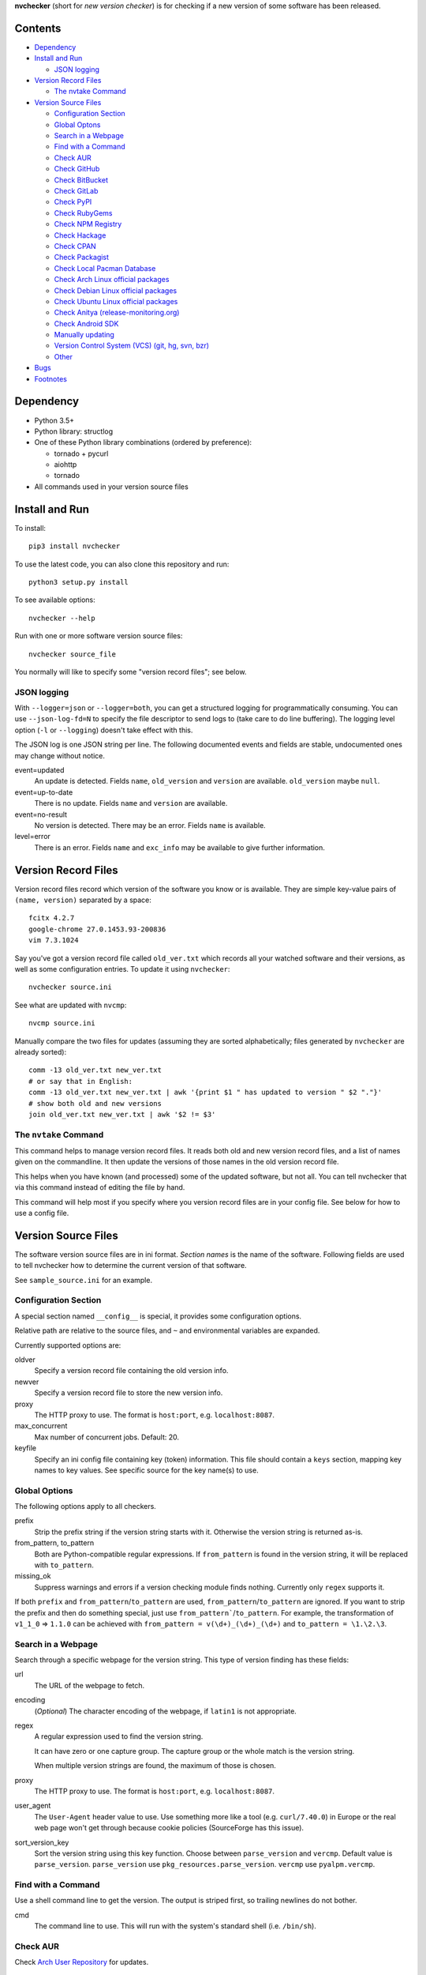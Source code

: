 **nvchecker** (short for *new version checker*) is for checking if a new version of some software has been released.

.. image:: https://travis-ci.org/lilydjwg/nvchecker.svg
   :alt: Build Status
   :target: https://travis-ci.org/lilydjwg/nvchecker
.. image:: https://badge.fury.io/py/nvchecker.svg
   :alt: PyPI version
   :target: https://badge.fury.io/py/nvchecker

Contents
========

* `Dependency <#dependency>`_
* `Install and Run <#running>`_

  * `JSON logging <#json-logging>`_

* `Version Record Files <#version-record-files>`_

  * `The nvtake Command <#the-nvtake-command>`_

* `Version Source Files <#version-source-files>`_

  * `Configuration Section <#configuration-section>`_
  * `Global Optons <#global-options>`_
  * `Search in a Webpage <#search-in-a-webpage>`_
  * `Find with a Command <#find-with-a-command>`_
  * `Check AUR <#check-aur>`_
  * `Check GitHub <#check-github>`_
  * `Check BitBucket <#check-bitbucket>`_
  * `Check GitLab <#check-gitlab>`_
  * `Check PyPI <#check-pypi>`_
  * `Check RubyGems <#check-rubygems>`_
  * `Check NPM Registry <#check-npm-registry>`_
  * `Check Hackage <#check-hackage>`_
  * `Check CPAN <#check-cpan>`_
  * `Check Packagist <#check-packagist>`_
  * `Check Local Pacman Database <#check-local-pacman-database>`_
  * `Check Arch Linux official packages <#check-arch-linux-official-packages>`_
  * `Check Debian Linux official packages <#check-debian-linux-official-packages>`_
  * `Check Ubuntu Linux official packages <#check-ubuntu-linux-official-packages>`_
  * `Check Anitya (release-monitoring.org) <#check-anitya>`_
  * `Check Android SDK <#check-android-sdk>`_
  * `Manually updating <#manually-updating>`_
  * `Version Control System (VCS) (git, hg, svn, bzr) <#version-control-system-vcs-git-hg-svn-bzr>`_
  * `Other <#other>`_

* `Bugs <#bugs>`_
* `Footnotes <#footnotes>`_

Dependency
==========
- Python 3.5+
- Python library: structlog
- One of these Python library combinations (ordered by preference):

  * tornado + pycurl
  * aiohttp
  * tornado

- All commands used in your version source files

Install and Run
===============
To install::

  pip3 install nvchecker

To use the latest code, you can also clone this repository and run::

  python3 setup.py install

To see available options::

  nvchecker --help

Run with one or more software version source files::

  nvchecker source_file

You normally will like to specify some "version record files"; see below.

JSON logging
------------
With ``--logger=json`` or ``--logger=both``, you can get a structured logging
for programmatically consuming. You can use ``--json-log-fd=N`` to specify the
file descriptor to send logs to (take care to do line buffering). The logging
level option (``-l`` or ``--logging``) doesn't take effect with this.

The JSON log is one JSON string per line. The following documented events and
fields are stable, undocumented ones may change without notice.

event=updated
  An update is detected. Fields ``name``, ``old_version`` and ``version`` are
  available. ``old_version`` maybe ``null``.

event=up-to-date
  There is no update. Fields ``name`` and ``version`` are available.

event=no-result
  No version is detected. There may be an error. Fields ``name`` is available.

level=error
  There is an error. Fields ``name`` and ``exc_info`` may be available to give
  further information.

Version Record Files
====================
Version record files record which version of the software you know or is available. They are simple key-value pairs of ``(name, version)`` separated by a space::

  fcitx 4.2.7
  google-chrome 27.0.1453.93-200836
  vim 7.3.1024

Say you've got a version record file called ``old_ver.txt`` which records all your watched software and their versions, as well as some configuration entries. To update it using ``nvchecker``::

  nvchecker source.ini

See what are updated with ``nvcmp``::

  nvcmp source.ini

Manually compare the two files for updates (assuming they are sorted alphabetically; files generated by ``nvchecker`` are already sorted)::

  comm -13 old_ver.txt new_ver.txt
  # or say that in English:
  comm -13 old_ver.txt new_ver.txt | awk '{print $1 " has updated to version " $2 "."}'
  # show both old and new versions
  join old_ver.txt new_ver.txt | awk '$2 != $3'

The ``nvtake`` Command
----------------------
This command helps to manage version record files. It reads both old and new version record files, and a list of names given on the commandline. It then update the versions of those names in the old version record file.

This helps when you have known (and processed) some of the updated software, but not all. You can tell nvchecker that via this command instead of editing the file by hand.

This command will help most if you specify where you version record files are in your config file. See below for how to use a config file.

Version Source Files
====================
The software version source files are in ini format. *Section names* is the name of the software. Following fields are used to tell nvchecker how to determine the current version of that software.

See ``sample_source.ini`` for an example.

Configuration Section
---------------------
A special section named ``__config__`` is special, it provides some configuration options.

Relative path are relative to the source files, and ``~`` and environmental variables are expanded.

Currently supported options are:

oldver
  Specify a version record file containing the old version info.

newver
  Specify a version record file to store the new version info.

proxy
  The HTTP proxy to use. The format is ``host:port``, e.g. ``localhost:8087``.

max_concurrent
  Max number of concurrent jobs. Default: 20.

keyfile
  Specify an ini config file containing key (token) information. This file should contain a ``keys`` section, mapping key names to key values. See specific source for the key name(s) to use.

Global Options
--------------
The following options apply to all checkers.

prefix
  Strip the prefix string if the version string starts with it. Otherwise the
  version string is returned as-is.

from_pattern, to_pattern
  Both are Python-compatible regular expressions. If ``from_pattern`` is found
  in the version string, it will be replaced with ``to_pattern``.

missing_ok
  Suppress warnings and errors if a version checking module finds nothing.
  Currently only ``regex`` supports it.

If both ``prefix`` and ``from_pattern``/``to_pattern`` are used,
``from_pattern``/``to_pattern`` are ignored. If you want to strip the prefix
and then do something special, just use ``from_pattern```/``to_pattern``. For
example, the transformation of ``v1_1_0`` => ``1.1.0`` can be achieved with
``from_pattern = v(\d+)_(\d+)_(\d+)`` and ``to_pattern = \1.\2.\3``.

Search in a Webpage
-------------------
Search through a specific webpage for the version string. This type of version finding has these fields:

url
  The URL of the webpage to fetch.

encoding
  (*Optional*) The character encoding of the webpage, if ``latin1`` is not appropriate.

regex
  A regular expression used to find the version string.

  It can have zero or one capture group. The capture group or the whole match is the version string.

  When multiple version strings are found, the maximum of those is chosen.

proxy
  The HTTP proxy to use. The format is ``host:port``, e.g. ``localhost:8087``.

user_agent
  The ``User-Agent`` header value to use. Use something more like a tool (e.g. ``curl/7.40.0``) in Europe or the real web page won't get through because cookie policies (SourceForge has this issue).

sort_version_key
  Sort the version string using this key function. Choose between ``parse_version`` and 
  ``vercmp``. Default value is ``parse_version``. ``parse_version`` use 
  ``pkg_resources.parse_version``. ``vercmp`` use ``pyalpm.vercmp``.

Find with a Command
-------------------
Use a shell command line to get the version. The output is striped first, so trailing newlines do not bother.

cmd
  The command line to use. This will run with the system's standard shell (i.e. ``/bin/sh``).

Check AUR
---------
Check `Arch User Repository <https://aur.archlinux.org/>`_ for updates.

aur
  The package name in AUR. If empty, use the name of software (the *section name*).

strip-release
  Strip the release part.

use_last_modified
  Append last modified time to the version.

Check GitHub
------------
Check `GitHub <https://github.com/>`_ for updates. The version returned is in date format ``%Y%m%d``, e.g. ``20130701``.

github
  The github repository, with author, e.g. ``lilydjwg/nvchecker``.

branch
  Which branch to track? Default: ``master``.

use_latest_release
  Set this to ``true`` to check for the latest release on GitHub. An annotated
  tag creates a "release" on GitHub. It's not the same with git tags, which
  includes both annotated tags and lightweight ones.

use_max_tag
  Set this to ``true`` to check for the max tag on GitHub. Unlike ``use_latest_release``,
  this option includes both annotated tags and lightweight ones, and return the biggest one
  sorted by ``pkg_resources.parse_version``.

include_tags_pattern
  Only include tags matching this pattern. This option must be used together
  with ``use_max_tag``.

ignored_tags
  Ignore certain tags while computing the max tag. Tags are separate by
  whitespaces. This option must be used together with ``use_max_tag``. This can
  be useful to avoid some known badly versioned tags, so the newer tags won't
  be "overridden" by the old broken ones.

sort_version_key
  Sort the version string using this key function. Choose between ``parse_version`` and 
  ``vercmp``. Default value is ``parse_version``. ``parse_version`` use 
  ``pkg_resources.parse_version``. ``vercmp`` use ``pyalpm.vercmp``.

proxy
  The HTTP proxy to use. The format is ``host:port``, e.g. ``localhost:8087``.

An environment variable ``NVCHECKER_GITHUB_TOKEN`` or a key named ``github``
can be set to a GitHub OAuth token in order to request more frequently than
anonymously.

Check BitBucket
---------------
Check `BitBucket <https://bitbucket.org/>`_ for updates. The version returned
is in date format ``%Y%m%d``, e.g. ``20130701``.

bitbucket
  The bitbucket repository, with author, e.g. ``lilydjwg/dotvim``.

branch
  Which branch to track? Default is the repository's default.

use_max_tag
  Set this to ``true`` to check for the max tag on BitBucket. Will return the biggest one
  sorted by ``pkg_resources.parse_version``.

ignored_tags
  Ignore certain tags while computing the max tag. Tags are separate by
  whitespaces. This option must be used together with ``use_max_tag``. This can
  be useful to avoid some known badly versioned tags, so the newer tags won't
  be "overridden" by the old broken ones.

sort_version_key
  Sort the version string using this key function. Choose between ``parse_version`` and 
  ``vercmp``. Default value is ``parse_version``. ``parse_version`` use 
  ``pkg_resources.parse_version``. ``vercmp`` use ``pyalpm.vercmp``.

Check GitLab
-------------
Check `GitLab <https://gitlab.com/>`_ for updates. The version returned is in date format ``%Y%m%d``, e.g. ``20130701``.

gitlab
  The gitlab repository, with author, e.g. ``Deepin/deepin-music``.

branch
  Which branch to track? Default: ``master``.

use_max_tag
  Set this to ``true`` to check for the max tag on BitBucket. Will return the biggest one
  sorted by ``pkg_resources.parse_version``.

ignored_tags
  Ignore certain tags while computing the max tag. Tags are separate by
  whitespaces. This option must be used together with ``use_max_tag``. This can
  be useful to avoid some known badly versioned tags, so the newer tags won't
  be "overridden" by the old broken ones.

sort_version_key
  Sort the version string using this key function. Choose between ``parse_version`` and 
  ``vercmp``. Default value is ``parse_version``. ``parse_version`` use 
  ``pkg_resources.parse_version``. ``vercmp`` use ``pyalpm.vercmp``.

host
  Hostname for self-hosted GitLab instance.

token
  GitLab authorization token used to call the API.
  
Authenticated only.

To set a authorization token, you can set:

- a key named ``gitlab_{host}`` in the keyfile (where ``host`` is formed the
  same as the environment variable, but all lowercased).
- an environment variable ``NVCHECKER_GITLAB_TOKEN_{host}`` must provide that
  token. The ``host`` part is the uppercased version of the ``host`` setting,
  with dots (``.``) and slashes (``/``) replaced by underscores (``_``), e.g.
  ``NVCHECKER_GITLAB_TOKEN_GITLAB_COM``.
- the token option

Check PyPI
----------
Check `PyPI <https://pypi.python.org/>`_ for updates.

pypi
  The name used on PyPI, e.g. ``PySide``.

Check RubyGems
--------------
Check `RubyGems <https://rubygems.org/>`_ for updates.

gems
  The name used on RubyGems, e.g. ``sass``.

Check NPM Registry
------------------
Check `NPM Registry <https://registry.npmjs.org/>`_ for updates.

npm
  The name used on NPM Registry, e.g. ``coffee-script``.

Check Hackage
-------------
Check `Hackage <https://hackage.haskell.org/>`_ for updates.

hackage
  The name used on Hackage, e.g. ``pandoc``.

Check CPAN
--------------
Check `MetaCPAN <https://metacpan.org/>`_ for updates.

cpan
  The name used on CPAN, e.g. ``YAML``.

proxy
  The HTTP proxy to use. The format is ``host:port``, e.g. ``localhost:8087``.

Check Packagist
---------------
Check `Packagist <https://packagist.org/>`_ for updates.

packagist
  The name used on Packagist, e.g. ``monolog/monolog``.

Check Local Pacman Database
---------------------------
This is used when you run ``nvchecker`` on an Arch Linux system and the program always keeps up with a package in your configured repositories for `Pacman`_.

pacman
  The package name to reference to.

strip-release
  Strip the release part.

Check Arch Linux official packages
----------------------------------
This enables you to track the update of `Arch Linux official packages <https://www.archlinux.org/packages/>`_, without needing of pacman and an updated local Pacman databases.

archpkg
  Name of the Arch Linux package.

strip-release
  Strip the release part.

Check Debian Linux official packages
----------------------------------
This enables you to track the update of `Debian Linux official packages <https://packages.debian.org>`_, without needing of apt and an updated local APT database.

debianpkg
  Name of the Debian Linux source package.

suite
  Name of the Debian release (jessie, wheezy, etc, defaults to sid)

strip-release
  Strip the release part.

Check Ubuntu Linux official packages
------------------------------------
This enables you to track the update of `Ubuntu Linux official packages <https://packages.ubuntu.com/>`_, without needing of apt and an updated local APT database.

ubuntupkg
  Name of the Ubuntu Linux source package.

suite
  Name of the Ubuntu release (xenial, zesty, etc, defaults to None, which means no limit on suite)

strip-release
  Strip the release part.

Check Anitya
------------
This enables you to track updates from `Anitya <https://release-monitoring.org/>`_ (release-monitoring.org).

anitya
  ``distro/package``, where ``distro`` can be a lot of things like "fedora", "arch linux", "gentoo", etc. ``package`` is the package name of the chosen distribution.

Check Android SDK
-----------------
This enables you to track updates of Android SDK packages listed in ``sdkmanager --list``.

android_sdk
  The package path prefix. This value is matched against the ``path`` attribute in all <remotePackage> nodes in an SDK manifest XML. The first match is used for version comparisons.

repo
  Should be one of ``addon`` or ``package``. Packages in ``addon2-1.xml`` use ``addon`` and packages in ``repository2-1.xml`` use ``package``.

Manually updating
-----------------
This enables you to manually specify the version (maybe because you want to approve each release before it gets to the script).

manual
  The version string.

Version Control System (VCS) (git, hg, svn, bzr)
------------------------------------------------
Check a VCS repo for new commits. The version returned is currently not related to the version of the software and will increase whenever the referred VCS branch changes. This is mainly for Arch Linux.

vcs
  The url of the remote VCS repo, using the same syntax with a VCS url in PKGBUILD (`Pacman`_'s build script). The first VCS url found in the source array of the PKGBUILD will be used if this is left blank. (Note: for a blank ``vcs`` setting to work correctly, the PKGBUILD has to be in a directory with the name of the software under the path where nvchecker is run. Also, all the commands, if any, needed when sourcing the PKGBUILD need to be installed).

use_max_tag
  Set this to ``true`` to check for the max tag. Currently only supported for ``git``.
  This option returns the biggest tag sorted by ``pkg_resources.parse_version``.

ignored_tags
  Ignore certain tags while computing the max tag. Tags are separate by
  whitespaces. This option must be used together with ``use_max_tag``. This can
  be useful to avoid some known badly versioned tags, so the newer tags won't
  be "overridden" by the old broken ones.

Other
-----
More to come. Send me a patch or pull request if you can't wait and have written one yourself :-)

Bugs
====
* Finish writing results even on Ctrl-C or other interruption.

Footnotes
=========

.. _Pacman: https://wiki.archlinux.org/index.php/Pacman
